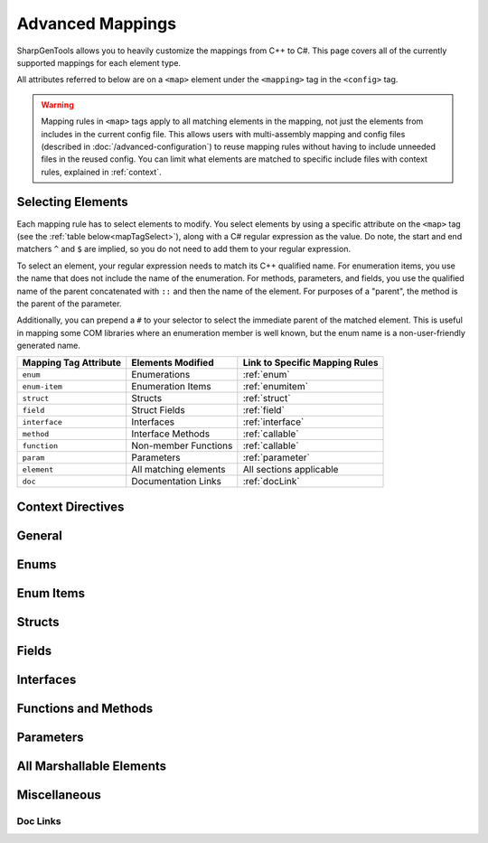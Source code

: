 =====================
Advanced Mappings
=====================

SharpGenTools allows you to heavily customize the mappings from C++ to C#. This page covers all of the currently supported mappings for each element type.

All attributes referred to below are on a ``<map>`` element under the ``<mapping>`` tag in the ``<config>`` tag.

.. warning::

    Mapping rules in ``<map>`` tags apply to all matching elements in the mapping, not just the elements from includes in the current config file. This allows users with multi-assembly mapping and config files (described in :doc:`/advanced-configuration`) to reuse mapping rules without having to include unneeded files in the reused config. You can limit what elements are matched to specific include files with context rules, explained in :ref:`context`.


Selecting Elements
===================

Each mapping rule has to select elements to modify. You select elements by using a specific attribute on the ``<map>`` tag (see the :ref:`table below<mapTagSelect>`), along with a C# regular expression as the value. Do note, the start and end matchers ``^`` and ``$`` are implied, so you do not need to add them to your regular expression.

To select an element, your regular expression needs to match its C++ qualified name. For enumeration items, you use the name that does not include the name of the enumeration. For methods, parameters, and fields, you use the qualified name of the parent concatenated with ``::`` and then the name of the element. For purposes of a "parent", the method is the parent of the parameter.

Additionally, you can prepend a ``#`` to your selector to select the immediate parent of the matched element. This is useful in mapping some COM libraries where an enumeration member is well known, but the enum name is a non-user-friendly generated name.

.. _mapTagSelect:

===================== ===================== ===============================
Mapping Tag Attribute Elements Modified     Link to Specific Mapping Rules
===================== ===================== ===============================
``enum``              Enumerations          :ref:`enum` 
``enum-item``         Enumeration Items     :ref:`enumitem` 
``struct``            Structs               :ref:`struct` 
``field``             Struct Fields         :ref:`field` 
``interface``         Interfaces            :ref:`interface` 
``method``            Interface Methods     :ref:`callable` 
``function``          Non-member Functions  :ref:`callable` 
``param``             Parameters            :ref:`parameter` 
``element``           All matching elements All sections applicable
``doc``               Documentation Links   :ref:`docLink` 
===================== ===================== ===============================

.. _context:

Context Directives
===================

General
==========

.. _enum:

Enums
=======

.. _enumitem:

Enum Items
===========

.. _struct:

Structs
==========

.. _field:

Fields
========

.. _interface:

Interfaces
=============

.. _callable:

Functions and Methods
======================

.. _parameter:

Parameters
=============

.. _marshallable:

All Marshallable Elements
=========================

Miscellaneous
==============

.. _docLink:

Doc Links
----------
